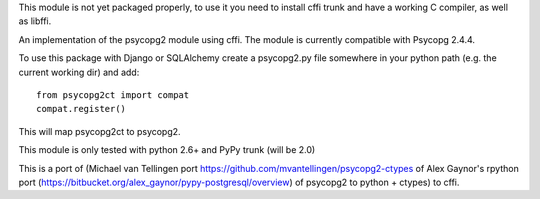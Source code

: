 This module is not yet packaged properly, to use it you need to install
cffi trunk and have a working C compiler, as well as libffi.

An implementation of the psycopg2 module using cffi.
The module is currently compatible with Psycopg 2.4.4.

To use this package with Django or SQLAlchemy create a psycopg2.py file
somewhere in your python path (e.g. the current working dir) and add::

    from psycopg2ct import compat
    compat.register()

This will map psycopg2ct to psycopg2.

This module is only tested with python 2.6+ and PyPy trunk (will be 2.0)

This is a port of (Michael van Tellingen port 
https://github.com/mvantellingen/psycopg2-ctypes 
of Alex Gaynor's rpython port
(https://bitbucket.org/alex_gaynor/pypy-postgresql/overview) of psycopg2 to
python + ctypes) to cffi.

